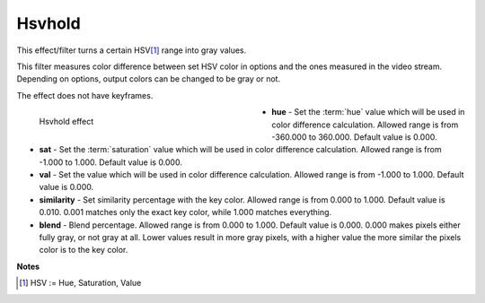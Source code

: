 .. meta::

   :description: Do your first steps with Kdenlive video editor, using hsvhold effect
   :keywords: KDE, Kdenlive, video editor, help, learn, easy, effects, filter, video effects, misc, miscellaneous, hsvhold

.. metadata-placeholder

   :authors: - Bernd Jordan (https://discuss.kde.org/u/berndmj)

   :license: Creative Commons License SA 4.0


.. _effects-hsvhold:

Hsvhold
=======

This effect/filter turns a certain HSV\ [1]_ range into gray values.

This filter measures color difference between set HSV color in options and the ones measured in the video stream. Depending on options, output colors can be changed to be gray or not.

The effect does not have keyframes.

.. figure:: /images/effects_and_compositions/kdenlive2304_effects-hsvhold.webp
   :width: 400px
   :figwidth: 400px
   :align: left
   :alt: kdenlive2304_effects-hsvhold

   Hsvhold effect


* **hue** - Set the :term:`hue` value which will be used in color difference calculation. Allowed range is from -360.000 to 360.000. Default value is 0.000.

* **sat** - Set the :term:`saturation` value which will be used in color difference calculation. Allowed range is from -1.000 to 1.000. Default value is 0.000.

* **val** - Set the value which will be used in color difference calculation. Allowed range is from -1.000 to 1.000. Default value is 0.000.

* **similarity** - Set similarity percentage with the key color. Allowed range is from 0.000 to 1.000. Default value is 0.010.  0.001 matches only the exact key color, while 1.000 matches everything.

* **blend** - Blend percentage. Allowed range is from 0.000 to 1.000. Default value is 0.000. 0.000 makes pixels either fully gray, or not gray at all. Lower values result in more gray pixels, with a higher value the more similar the pixels color is to the key color.

.. rst-class:: clear-both


**Notes**

.. [1] HSV := Hue, Saturation, Value
